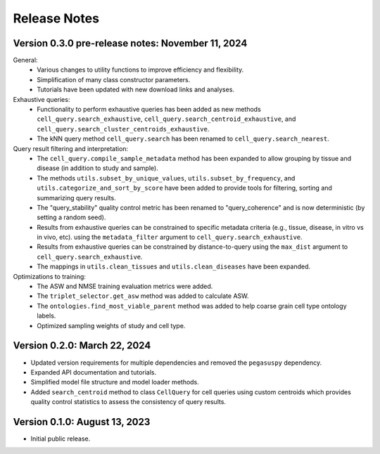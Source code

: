 Release Notes
================================================================================

Version 0.3.0 pre-release notes:  November 11, 2024
--------------------------------------------------------------------------------

General:
  + Various changes to utility functions to improve efficiency and flexibility.
  + Simplification of many class constructor parameters.
  + Tutorials have been updated with new download links and analyses.

Exhaustive queries:
  + Functionality to perform exhaustive queries has been added as new methods
    ``cell_query.search_exhaustive``, ``cell_query.search_centroid_exhaustive``,
    and ``cell_query.search_cluster_centroids_exhaustive``.
  + The kNN query method ``cell_query.search`` has been renamed to
    ``cell_query.search_nearest``.

Query result filtering and interpretation:
  + The ``cell_query.compile_sample_metadata`` method has been expanded to
    allow grouping by tissue and disease (in addition to study and sample).
  + The methods ``utils.subset_by_unique_values``,
    ``utils.subset_by_frequency``, and ``utils.categorize_and_sort_by_score``
    have been added to provide tools for filtering, sorting and summarizing
    query results.
  + The "query_stability" quality control metric has been renamed to
    "query_coherence" and is now deterministic (by setting a random seed).
  + Results from exhaustive queries can be constrained to specific
    metadata criteria (e.g., tissue, disease, in vitro vs in vivo, etc).
    using the ``metadata_filter`` argument to ``cell_query.search_exhaustive``.
  + Results from exhaustive queries can be constrained by distance-to-query
    using the ``max_dist`` argument to ``cell_query.search_exhaustive``.
  + The mappings in ``utils.clean_tissues`` and ``utils.clean_diseases`` have
    been expanded.

Optimizations to training:
  + The ASW and NMSE training evaluation metrics were added.
  + The ``triplet_selector.get_asw`` method was added to calculate ASW.
  + The ``ontologies.find_most_viable_parent`` method was added to help coarse
    grain cell type ontology labels.
  + Optimized sampling weights of study and cell type.

Version 0.2.0:  March 22, 2024
--------------------------------------------------------------------------------

+ Updated version requirements for multiple dependencies and removed
  the ``pegasuspy`` dependency.
+ Expanded API documentation and tutorials.
+ Simplified model file structure and model loader methods.
+ Added ``search_centroid`` method to class ``CellQuery`` for cell
  queries using custom centroids which provides quality control
  statistics to assess the consistency of query results.


Version 0.1.0:  August 13, 2023
--------------------------------------------------------------------------------

+ Initial public release.
